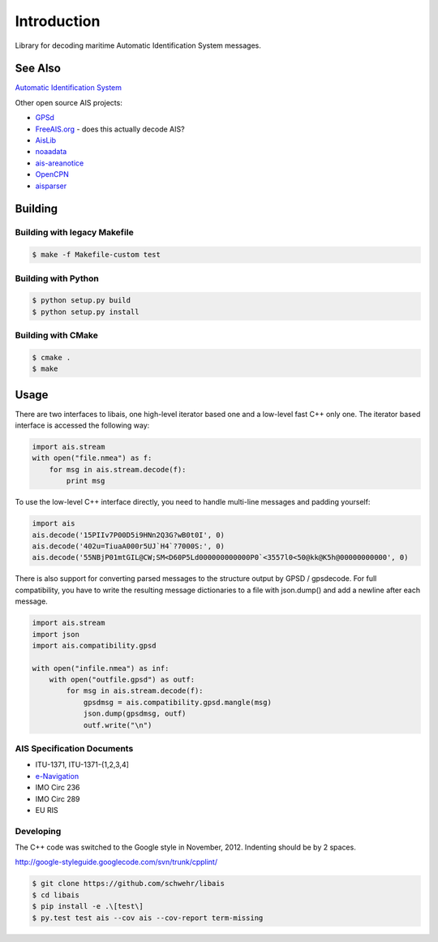 ============
Introduction
============

.. image:: https://travis-ci.org/schwehr/libais.svg?branch=master
    :target: https://travis-ci.org/schwehr/libais

.. image:: https://scan.coverity.com/projects/5519/badge.svg
    :target: https://scan.coverity.com/projects/5519

.. image:: https://codeclimate.com/github/schwehr/libais/badges/gpa.svg
    :target: https://codeclimate.com/github/schwehr/libais

.. image:: https://badge.fury.io/py/libais.svg
    :target: http://badge.fury.io/py/libais

Library for decoding maritime Automatic Identification System messages.

See Also
========

`Automatic Identification System <http://en.wikipedia.org/wiki/Automatic_Identification_System>`_

Other open source AIS projects:

- `GPSd <http://en.wikipedia.org/wiki/Gpsd>`_
- `FreeAIS.org <http://www.freeais.org/>`_ - does this actually decode AIS?
- `AisLib <http://github.com/DaMSA/AisLib>`_
- `noaadata <http://github.com/schwehr/noaadata>`_
- `ais-areanotice <https://github.com/schwehr/ais-areanotice-py>`_
- `OpenCPN <https://github.com/OpenCPN/OpenCPN>`_
- `aisparser <https://github.com/bcl/aisparser>`_

Building
========

Building with legacy Makefile
-----------------------------

.. code-block:: console

    $ make -f Makefile-custom test

Building with Python
--------------------

.. code-block:: console

    $ python setup.py build
    $ python setup.py install

Building with CMake
-------------------

.. code-block:: console

    $ cmake .
    $ make

Usage
=====

There are two interfaces to libais, one high-level iterator based one
and a low-level fast C++ only one. The iterator based interface is
accessed the following way:

.. code-block:: python

    import ais.stream
    with open("file.nmea") as f:
        for msg in ais.stream.decode(f):
            print msg

To use the low-level C++ interface directly, you need to handle multi-line messages and padding yourself:

.. code-block:: python

    import ais
    ais.decode('15PIIv7P00D5i9HNn2Q3G?wB0t0I', 0)
    ais.decode('402u=TiuaA000r5UJ`H4`?7000S:', 0)
    ais.decode('55NBjP01mtGIL@CW;SM<D60P5Ld000000000000P0`<3557l0<50@kk@K5h@00000000000', 0)

There is also support for converting parsed messages to the structure
output by GPSD / gpsdecode. For full compatibility, you have to write
the resulting message dictionaries to a file with json.dump() and add
a newline after each message.

.. code-block:: python

    import ais.stream
    import json
    import ais.compatibility.gpsd

    with open("infile.nmea") as inf:
        with open("outfile.gpsd") as outf:
            for msg in ais.stream.decode(f):
                gpsdmsg = ais.compatibility.gpsd.mangle(msg)
                json.dump(gpsdmsg, outf)
                outf.write("\n")

AIS Specification Documents
---------------------------

- ITU-1371, ITU-1371-{1,2,3,4]
- `e-Navigation <http://www.e-navigation.nl/asm>`_
- IMO Circ 236
- IMO Circ 289
- EU RIS

Developing
----------

The C++ code was switched to the Google style in November, 2012.
Indenting should be by 2 spaces.

http://google-styleguide.googlecode.com/svn/trunk/cpplint/

.. code-block:: console

    $ git clone https://github.com/schwehr/libais
    $ cd libais
    $ pip install -e .\[test\]
    $ py.test test ais --cov ais --cov-report term-missing
